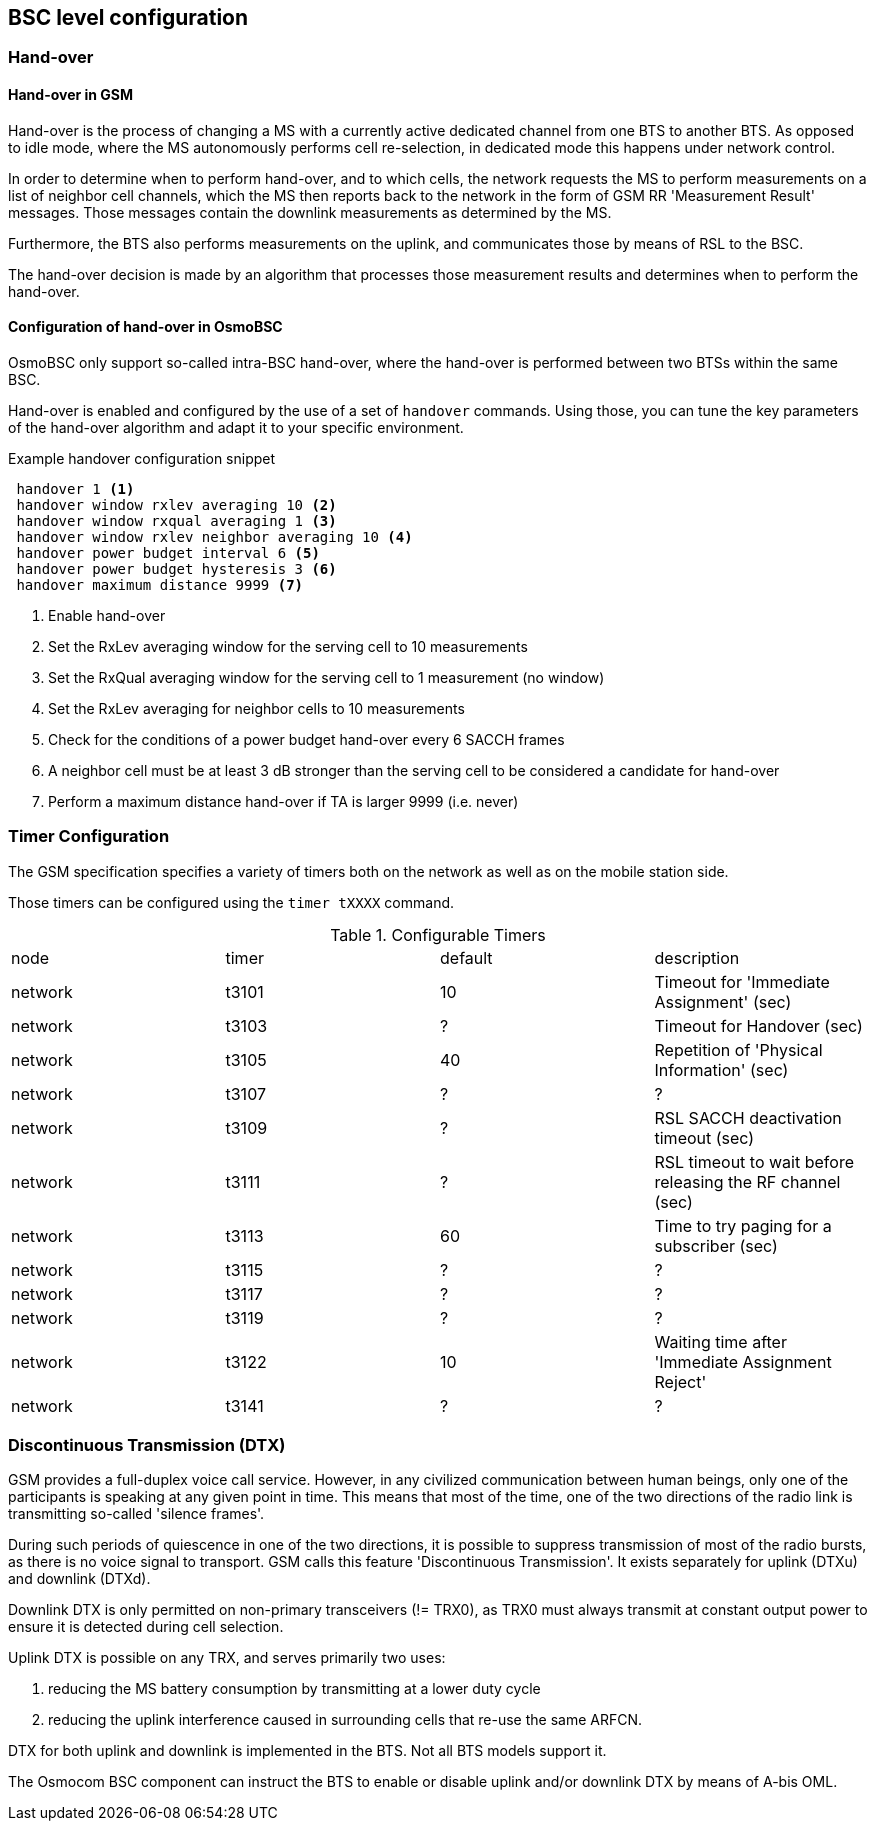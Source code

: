 == BSC level configuration

=== Hand-over

==== Hand-over in GSM

Hand-over is the process of changing a MS with a currently active
dedicated channel from one BTS to another BTS.  As opposed to idle mode,
where the MS autonomously performs cell re-selection, in dedicated mode
this happens under network control.

In order to determine when to perform hand-over, and to which cells, the
network requests the MS to perform measurements on a list of neighbor
cell channels, which the MS then reports back to the network in the form
of GSM RR 'Measurement Result' messages.  Those messages contain the
downlink measurements as determined by the MS.

Furthermore, the BTS also performs measurements on the uplink, and
communicates those by means of RSL to the BSC.

The hand-over decision is made by an algorithm that processes those
measurement results and determines when to perform the hand-over.

==== Configuration of hand-over in OsmoBSC

OsmoBSC only support so-called intra-BSC hand-over, where the hand-over is
performed between two BTSs within the same BSC.

Hand-over is enabled and configured by the use of a set of `handover`
commands.  Using those, you can tune the key parameters of the hand-over
algorithm and adapt it to your specific environment.

.Example handover configuration snippet
----
 handover 1 <1>
 handover window rxlev averaging 10 <2>
 handover window rxqual averaging 1 <3>
 handover window rxlev neighbor averaging 10 <4>
 handover power budget interval 6 <5>
 handover power budget hysteresis 3 <6>
 handover maximum distance 9999 <7>
----
<1> Enable hand-over
<2> Set the RxLev averaging window for the serving cell to 10 measurements
<3> Set the RxQual averaging window for the serving cell to 1
    measurement (no window)
<4> Set the RxLev averaging for neighbor cells to 10 measurements
<5> Check for the conditions of a power budget hand-over every 6 SACCH
    frames
<6> A neighbor cell must be at least 3 dB stronger than the serving cell
    to be considered a candidate for hand-over
<7> Perform a maximum distance hand-over if TA is larger 9999 (i.e.  never)

//TODO: Move all to BSC node

=== Timer Configuration

The GSM specification specifies a variety of timers both on the network
as well as on the mobile station side.

Those timers can be configured using the `timer tXXXX` command.

.Configurable Timers
|===
|node|timer|default|description
|network|t3101|10|Timeout for 'Immediate Assignment' (sec)
|network|t3103|?|Timeout for Handover (sec)
|network|t3105|40|Repetition of 'Physical Information' (sec)
|network|t3107|?|?
|network|t3109|?|RSL SACCH deactivation timeout (sec)
|network|t3111|?|RSL timeout to wait before releasing the RF channel (sec)
|network|t3113|60|Time to try paging for a subscriber (sec)
|network|t3115|?|?
|network|t3117|?|?
|network|t3119|?|?
|network|t3122|10|Waiting time after 'Immediate Assignment Reject'
|network|t3141|?|?
|===

//TODO: split between BSC and MSC timers

=== Discontinuous Transmission (DTX)

GSM provides a full-duplex voice call service.  However, in any
civilized communication between human beings, only one of the
participants is speaking at any given point in time.  This means that
most of the time, one of the two directions of the radio link is
transmitting so-called 'silence frames'.

During such periods of quiescence in one of the two directions, it is
possible to suppress transmission of most of the radio bursts, as there
is no voice signal to transport.  GSM calls this feature 'Discontinuous
Transmission'.  It exists separately for uplink (DTXu) and downlink
(DTXd).

Downlink DTX is only permitted on non-primary transceivers (!= TRX0), as
TRX0 must always transmit at constant output power to ensure it is
detected during cell selection.

Uplink DTX is possible on any TRX, and serves primarily two uses:

. reducing the MS battery consumption by transmitting at a lower duty cycle
. reducing the uplink interference caused in surrounding cells that
  re-use the same ARFCN.

DTX for both uplink and downlink is implemented in the BTS.  Not all BTS
models support it.

The Osmocom BSC component can instruct the BTS to enable or disable
uplink and/or downlink DTX by means of A-bis OML.

//TODO: Test/implement, at least for uplink
//TODO: Move to BSC
